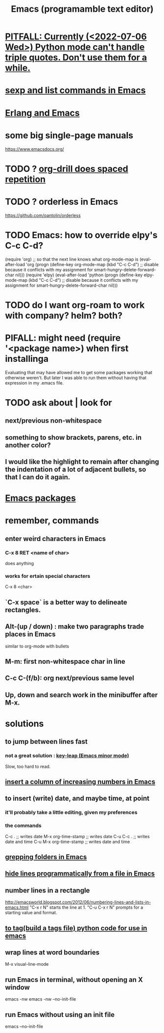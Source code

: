 :PROPERTIES:
:ID:       5dd27b65-8dba-4c85-82f2-fad3464b3462
:ROAM_ALIASES: Emacs
:END:
#+title: Emacs (programamble text editor)
* [[id:19a2966d-79dc-49e9-b7a7-5dea84a19672][PITFALL: Currently (<2022-07-06 Wed>) Python mode can't handle triple quotes. Don't use them for a while.]]
* [[id:a10a04e8-5b2b-4f75-93ec-f1d2082f2a3c][sexp and list commands in Emacs]]
* [[id:3a230207-47a8-4dde-af88-2c442f5c51aa][Erlang and Emacs]]
* some big single-page manuals
  https://www.emacsdocs.org/
* TODO ? [[id:31c4c9f3-fb7a-4028-b84a-8406d0e91f48][org-drill does spaced repetition]]
* TODO ? orderless in Emacs
  :PROPERTIES:
  :ID:       2ff6f8b0-1089-468f-bb3b-86646342fb73
  :END:
  https://github.com/oantolin/orderless
* TODO Emacs: how to override elpy's C-c C-d?
(require 'org) ;; so that the next line knows what org-mode-map is
(eval-after-load 'org
  (progn
    (define-key org-mode-map (kbd "C-c C-d")
      ;; disable because it conflicts with my assignment for smart-hungry-delete-forward-char
      nil)))
(require 'elpy)
(eval-after-load 'python
  (progn
    (define-key elpy-mode-map (kbd "C-c C-d")
      ;; disable because it conflicts with my assignment for smart-hungry-delete-forward-char
      nil)))
* TODO do I want org-roam to work with company? helm? both?
  :PROPERTIES:
  :ID:       80c451e8-da34-4d5f-8483-f3e3b56ff16b
  :END:
* PIFALL: might need (require '<package name>) when first installinga
  Evaluating that may have allowed me to get some packages working that otherwise weren't. But later I was able to run them without having that expression in my .emacs file.
* TODO ask about | look for
** next/previous non-whitespace
** something to show brackets, parens, etc. in another color?
** I would like the highlight to remain after changing the indentation of a lot of adjacent bullets, so that I can do it again.
* [[id:03544662-5978-4b88-8984-bd12eea5e8a1][Emacs packages]]
* remember, commands
** enter weird characters in Emacs
*** C-x 8 RET <name of char>
    does anything
*** works for ertain special characters
    C-x 8 <char>
** `C-x space` is a better way to delineate rectangles.
** Alt-(up / down) : make two paragraphs trade places in Emacs
   similar to org-mode with bullets
** M-m: first non-whitespace char in line
** C-c C-(f/b): org next/previous same level
** Up, down and search work in the minibuffer after M-x.
* solutions
** to jump between lines fast
*** not a great solution : [[id:7168c237-a2a5-477d-a7a2-62ba55b465ce][key-leap (Emacs minor mode)]]
    Slow, too hard to read.
** [[id:b7246e61-fb94-48b1-b34b-2981e60fc860][insert a column of increasing numbers in Emacs]]
** to insert (write) date, and maybe time, at point
   :PROPERTIES:
   :ID:       76f955ac-1f33-4b6b-bedb-e85852a486b9
   :END:
*** it'll probably take a little editing, given my preferences
*** the commands
	C-c .              ;; writes date
	M-x org-time-stamp ;; writes date
    C-u C-c .              ;; writes date and time
    C-u M-x org-time-stamp ;; writes date and time
** [[id:03df14dd-9536-4302-aa53-d51e3d1de100][grepping folders in Emacs]]
** [[id:7ca4fa12-5fc2-415c-8d2f-5d6167e8dd95][hide lines programmatically from a file in Emacs]]
** number lines in a rectangle
   http://emacsworld.blogspot.com/2012/06/numbering-lines-and-lists-in-emacs.html
   "C-x r N" starts the line at 1.
   "C-u C-x r N" prompts for a starting value and format.
** [[id:7dc33cd5-40bc-421a-aa1d-a40cf0635119][to tag(build a tags file) python code for use in emacs]]
** wrap lines at word boundaries
   M-x visual-line-mode
** run Emacs in terminal, without opening an X window
   :PROPERTIES:
   :ID:       8402b50d-74ca-4279-b4d6-dde1cebdae65
   :END:
   emacs -nw
   emacs -nw --no-init-file
** run Emacs without using an init file
   emacs --no-init-file

